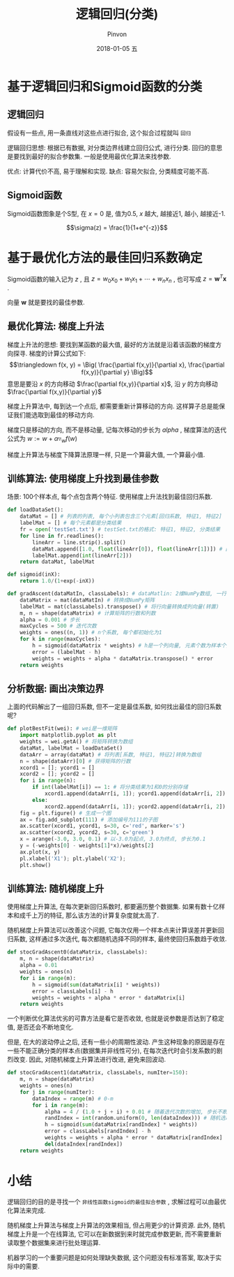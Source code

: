 #+TITLE:       逻辑回归(分类)
#+AUTHOR:      Pinvon
#+EMAIL:       pinvon@Inspiron
#+DATE:        2018-01-05 五
#+URI:         /blog/%y/%m/%d/逻辑回归
#+KEYWORDS:    <TODO: insert your keywords here>
#+TAGS:        机器学习实战-读书笔记
#+LANGUAGE:    en
#+OPTIONS:     H:3 num:nil toc:t \n:nil ::t |:t ^:nil -:nil f:t *:t <:t
#+DESCRIPTION: <TODO: insert your description here>

* 基于逻辑回归和Sigmoid函数的分类

** 逻辑回归

假设有一些点, 用一条直线对这些点进行拟合, 这个拟合过程就叫 =回归=

逻辑回归思想: 根据已有数据, 对分类边界线建立回归公式, 进行分类. 回归的意思是要找到最好的拟合参数集. 一般是使用最优化算法来找参数.

优点: 计算代价不高, 易于理解和实现.
缺点: 容易欠拟合, 分类精度可能不高.

** Sigmoid函数

Sigmoid函数图象是个S型, 在  $x=0$ 是, 值为0.5, $x$ 越大, 越接近1, 越小, 越接近-1.

$$\sigma(z) = \frac{1}{1+e^{-z}}$$

* 基于最优化方法的最佳回归系数确定

Sigmoid函数的输入记为 $z$ , 且 $z=w_0x_0 + w_1x_1 + \cdots + w_nx_n$ , 也可写成 $z=\pmb w^T \pmb x$ .

向量 $\pmb w$ 就是要找的最佳参数.

** 最优化算法: 梯度上升法

梯度上升法的思想: 要找到某函数的最大值, 最好的方法就是沿着该函数的梯度方向探寻. 梯度的计算公式如下:
$$\triangledown f(x, y) = \Big( \frac{\partial f(x,y)}{\partial x}, \frac{\partial f(x,y)}{\partial y} \Big)$$
意思是要沿 $x$ 的方向移动 $\frac{\partial f(x,y)}{\partial x}$, 沿 $y$ 的方向移动 $\frac{\partial f(x,y)}{\partial y}$

梯度上升算法中, 每到达一个点后, 都需要重新计算移动的方向. 这样算子总是能保证我们能选取到最佳的移动方向.

梯度只是移动的方向, 而不是移动量, 记每次移动的步长为 $alpha$ , 梯度算法的迭代公式为 $w := w + \alpha \triangledown_w f(w)$

梯度上升算法与梯度下降算法原理一样, 只是一个算最大值, 一个算最小值.

** 训练算法: 使用梯度上升找到最佳参数

场景: 100个样本点, 每个点包含两个特征. 使用梯度上升法找到最佳回归系数.

#+BEGIN_SRC python
def loadDataSet():
    dataMat = [] # 列表的列表, 每个小列表包含三个元素[回归系数, 特征1, 特征2]
    labelMat = [] # 每个元素都是分类结果
    fr = open('testSet.txt') # testSet.txt的格式: 特征1, 特征2, 分类结果
    for line in fr.readlines():
        lineArr = line.strip().split()
        dataMat.append([1.0, float(lineArr[0]), float(lineArr[1])]) # 回归系数初始化为1.0
        labelMat.append(int(lineArr[2]))
    return dataMat, labelMat

def sigmoid(inX):
    return 1.0/(1+exp(-inX))

def gradAscent(dataMatIn, classLabels): # dataMatlin: 2维NumPy数组, 一行对应一条数据的特征; classLabels: 类别
    dataMatrix = mat(dataMatIn) # 转换成NumPy矩阵
    labelMat = mat(classLabels).transpose() # 将行向量转换成列向量(转置)
    m, n = shape(dataMatrix) # 计算矩阵的行数和列数
    alpha = 0.001 # 步长
    maxCycles = 500 # 迭代次数
    weights = ones((n, 1)) # n个系数, 每个都初始化为1
    for k in range(maxCycles):
        h = sigmoid(dataMatrix * weights) # h是一个列向量, 元素个数为样本个数
        error = (labelMat - h)
        weights = weights + alpha * dataMatrix.transpose() * error
    return weights
#+END_SRC

** 分析数据: 画出决策边界

上面的代码解出了一组回归系数, 但不一定是最佳系数, 如何找出最佳的回归系数呢?
#+BEGIN_SRC python
def plotBestFit(wei): # wei是一维矩阵
    import matplotlib.pyplot as plt
    weights = wei.getA() # 将矩阵转换为数组
    dataMat, labelMat = loadDataSet() 
    dataArr = array(dataMat) # 将列表[系数, 特征1, 特征2]转换为数组
    n = shape(dataArr)[0] # 获得矩阵的行数
    xcord1 = []; ycord1 = []
    xcord2 = []; ycord2 = []
    for i in range(n):
        if int(labelMat[i]) == 1: # 将分类结果为1和0的分别存储
            xcord1.append(dataArr[i, 1]); ycord1.append(dataArr[i, 2])
        else:
            xcord2.append(dataArr[i, 1]); ycord2.append(dataArr[i, 2])
    fig = plt.figure() # 生成一个图
    ax = fig.add_subplot(111) # 添加编号为111的子图
    ax.scatter(xcord1, ycord1, s=30, c='red', marker='s')
    ax.scatter(xcord2, ycord2, s=30, c='green')
    x = arange(-3.0, 3.0, 0.1) # 以-3.0为起点, 3.0为终点, 步长为0.1
    y = (-weights[0] - weights[1]*x)/weights[2]
    ax.plot(x, y)
    pl.xlabel('X1'); plt.ylabel('X2');
    plt.show()
#+END_SRC

** 训练算法: 随机梯度上升

使用梯度上升算法, 在每次更新回归系数时, 都要遍历整个数据集. 如果有数十亿样本和成千上万的特征, 那么该方法的计算复杂度就太高了.

随机梯度上升算法可以改善这个问题, 它每次仅用一个样本点来计算误差并更新回归系数, 这样通过多次迭代, 每次都随机选择不同的样本, 最终使回归系数趋于收敛.

#+BEGIN_SRC python
def stocGradAscent0(dataMatrix, classLabels):
    m, n = shape(dataMatrix)
    alpha = 0.01
    weights = ones(n)
    for i in range(m):
        h = sigmoid(sum(dataMatrix[i] * weights))
        error = classLabels[i] - h
        weights = weights + alpha * error * dataMatrix[i]
    return weights
#+END_SRC

一个判断优化算法优劣的可靠方法是看它是否收敛, 也就是说参数是否达到了稳定值, 是否还会不断地变化.

但是, 在大的波动停止之后, 还有一些小的周期性波动. 产生这种现象的原因是存在一些不能正确分类的样本点(数据集并非线性可分), 在每次迭代时会引发系数的剧烈改变. 因此, 对随机梯度上升算法进行改进, 避免来回波动.

#+BEGIN_SRC python
def stocGradAscent1(dataMatrix, classLabels, numIter=150):
    m, n = shape(dataMatrix)
    weights = ones(n)
    for j in range(numIter):
        dataIndex = range(m) # 0-m
        for i in range(m):
            alpha = 4 / (1.0 + j + i) + 0.01 # 随着迭代次数的增加, 步长不断减小, 但不会减到0, 因为存在常数项
            randIndex = int(random.uniform(0, len(dataIndex))) # 随机选取样本更新回归系数
            h = sigmoid(sum(dataMatrix[randIndex] * weights))
            error = classLabels[randIndex] - h
            weights = weights + alpha * error * dataMatrix[randIndex]
            del(dataIndex[randIndex])
    return weights
#+END_SRC

* 小结

逻辑回归的目的是寻找一个 =非线性函数sigmoid的最佳拟合参数= , 求解过程可以由最优化算法来完成.

随机梯度上升算法与梯度上升算法的效果相当, 但占用更少的计算资源. 此外, 随机梯度上升是一个在线算法, 它可以在新数据到来时就完成参数更新, 而不需要重新读取整个数据集来进行批处理运算.

机器学习的一个重要问题是如何处理缺失数据, 这个问题没有标准答案, 取决于实际中的需要.
